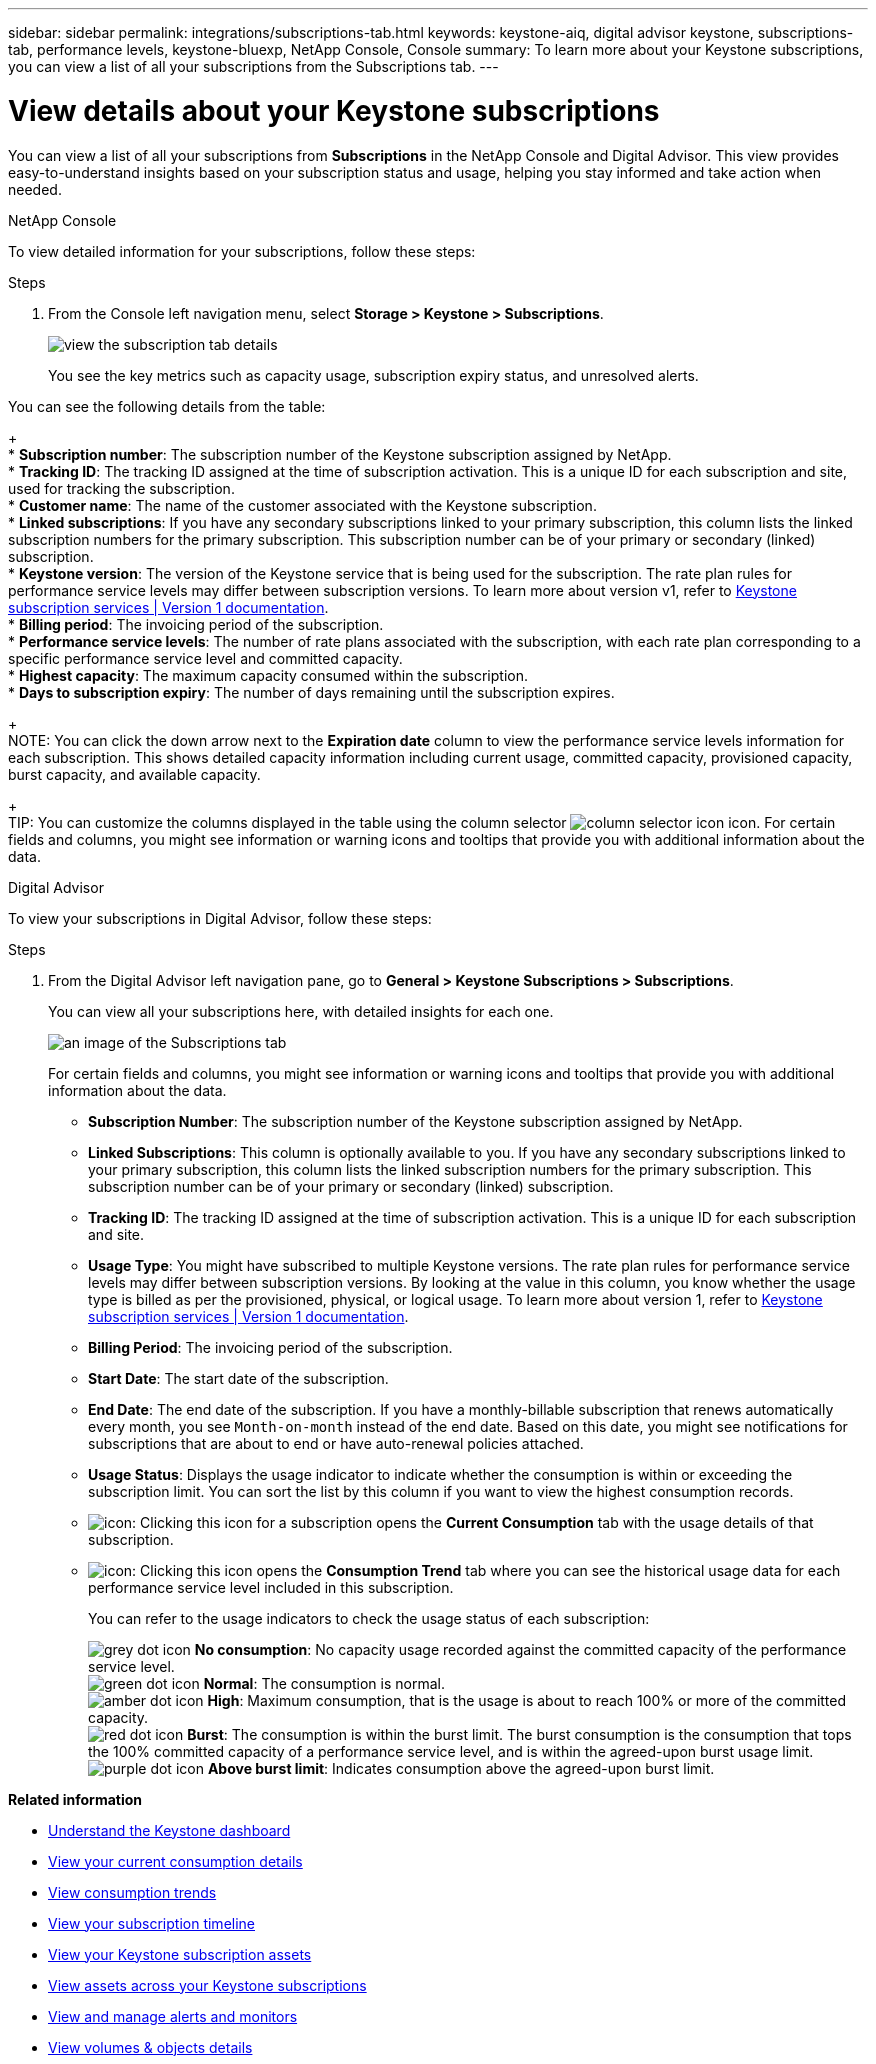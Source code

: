 ---
sidebar: sidebar
permalink: integrations/subscriptions-tab.html
keywords: keystone-aiq, digital advisor keystone, subscriptions-tab, performance levels, keystone-bluexp, NetApp Console, Console
summary: To learn more about your Keystone subscriptions, you can view a list of all your subscriptions from the Subscriptions tab.
---

= View details about your Keystone subscriptions
:hardbreaks:
:nofooter:
:icons: font
:linkattrs:
:imagesdir: ../media/

[.lead]
You can view a list of all your subscriptions from *Subscriptions* in the NetApp Console and Digital Advisor. This view provides easy-to-understand insights based on your subscription status and usage, helping you stay informed and take action when needed.

[role="tabbed-block"]
====

.NetApp Console
--
To view detailed information for your subscriptions, follow these steps:

.Steps

. From the Console left navigation menu, select *Storage > Keystone > Subscriptions*.
+
image:bxp-subscription-list-2.png[view the subscription tab details]
+
You see the key metrics such as capacity usage, subscription expiry status, and unresolved alerts. 

You can see the following details from the table:
+
* *Subscription number*: The subscription number of the Keystone subscription assigned by NetApp.
* *Tracking ID*: The tracking ID assigned at the time of subscription activation. This is a unique ID for each subscription and site, used for tracking the subscription.
* *Customer name*: The name of the customer associated with the Keystone subscription.
* *Linked subscriptions*: If you have any secondary subscriptions linked to your primary subscription, this column lists the linked subscription numbers for the primary subscription. This subscription number can be of your primary or secondary (linked) subscription.
* *Keystone version*: The version of the Keystone service that is being used for the subscription. The rate plan rules for performance service levels may differ between subscription versions. To learn more about version v1, refer to https://docs.netapp.com/us-en/keystone/index.html[Keystone subscription services | Version 1 documentation^].
* *Billing period*: The invoicing period of the subscription.
* *Performance service levels*: The number of rate plans associated with the subscription, with each rate plan corresponding to a specific performance service level and committed capacity. 
* *Highest capacity*: The maximum capacity consumed within the subscription. 
* *Days to subscription expiry*: The number of days remaining until the subscription expires.
+
NOTE: You can click the down arrow next to the *Expiration date* column to view the performance service levels information for each subscription. This shows detailed capacity information including current usage, committed capacity, provisioned capacity, burst capacity, and available capacity.
+
TIP: You can customize the columns displayed in the table using the column selector image:column-selector.png[column selector icon] icon. For certain fields and columns, you might see information or warning icons and tooltips that provide you with additional information about the data.
--

.Digital Advisor
--
To view your subscriptions in Digital Advisor, follow these steps:

.Steps
. From the Digital Advisor left navigation pane, go to *General > Keystone Subscriptions > Subscriptions*.
+
You can view all your subscriptions here, with detailed insights for each one.
+
image:all-subs-4.png[an image of the Subscriptions tab]
+
For certain fields and columns, you might see information or warning icons and tooltips that provide you with additional information about the data. 
+
* *Subscription Number*: The subscription number of the Keystone subscription assigned by NetApp.
* *Linked Subscriptions*: This column is optionally available to you. If you have any secondary subscriptions linked to your primary subscription, this column lists the linked subscription numbers for the primary subscription. This subscription number can be of your primary or secondary (linked) subscription.
* *Tracking ID*: The tracking ID assigned at the time of subscription activation. This is a unique ID for each subscription and site.
//[TIP]
//If you have subscribed to advanced data protection add-on service, then you can click the tooltip against your subscription number to view the tracking ID of the partner subscription in a MetroCluster setup. To view detailed consumption by partner subscriptions in a MetroCluster configuration, see link:../integrations/consumption-tab.html#reference-charts-for-advanced-data-protection-for-metrocluster[Reference charts for advanced data protection].
* *Usage Type*: You might have subscribed to multiple Keystone versions. The rate plan rules for performance service levels may differ between subscription versions. By looking at the value in this column, you know whether the usage type is billed as per the provisioned, physical, or logical usage. To learn more about version 1, refer to https://docs.netapp.com/us-en/keystone/index.html[Keystone subscription services | Version 1 documentation^].
* *Billing Period*: The invoicing period of the subscription.
* *Start Date*: The start date of the subscription.
* *End Date*: The end date of the subscription. If you have a monthly-billable subscription that renews automatically every month, you see `Month-on-month` instead of the end date. Based on this date, you might see notifications for subscriptions that are about to end or have auto-renewal policies attached.
* *Usage Status*: Displays the usage indicator to indicate whether the consumption is within or exceeding the subscription limit. You can sort the list by this column if you want to view the highest consumption records.
* image:subs-dtls-icon.png[icon]: Clicking this icon for a subscription opens the *Current Consumption* tab with the usage details of that subscription.
* image:aiq-ks-time-icon.png[icon]: Clicking this icon opens the *Consumption Trend* tab where you can see the historical usage data for each performance service level included in this subscription.
+
You can refer to the usage indicators to check the usage status of each subscription:
+
image:icon-grey.png[grey dot icon] *No consumption*: No capacity usage recorded against the committed capacity of the performance service level.
image:icon-green.png[green dot icon] *Normal*: The consumption is normal.
image:icon-amber.png[amber dot icon] *High*: Maximum consumption, that is the usage is about to reach 100% or more of the committed capacity.
image:icon-red.png[red dot icon] *Burst*: The consumption is within the burst limit. The burst consumption is the consumption that tops the 100% committed capacity of a performance service level, and is within the agreed-upon burst usage limit.
image:icon-purple.png[purple dot icon] *Above burst limit*: Indicates consumption above the agreed-upon burst limit.
--
====

*Related information*

* link:../integrations/dashboard-overview.html[Understand the Keystone dashboard]
* link:../integrations/current-usage-tab.html[View your current consumption details]
* link:../integrations/consumption-tab.html[View consumption trends]
* link:../integrations/subscription-timeline.html[View your subscription timeline]
* link:../integrations/assets-tab.html[View your Keystone subscription assets]
* link:../integrations/assets.html[View assets across your Keystone subscriptions]
* link:../integrations/monitoring-alerts.html[View and manage alerts and monitors]
* link:../integrations/volumes-objects-tab.html[View volumes & objects details]

